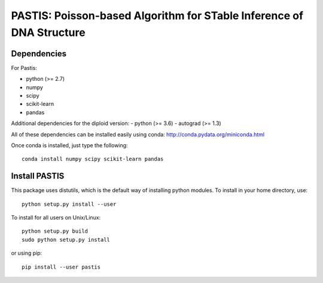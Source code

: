 PASTIS: Poisson-based Algorithm for STable Inference of DNA Structure
=====================================================================


Dependencies
------------

For Pastis:

- python (>= 2.7)
- numpy
- scipy
- scikit-learn
- pandas

Additional dependencies for the diploid version:
- python (>= 3.6)
- autograd (>= 1.3)

All of these dependencies can be installed easily using conda:
`http://conda.pydata.org/miniconda.html <http://conda.pydata.org/miniconda.html>`_

Once conda is installed, just type the following::

  conda install numpy scipy scikit-learn pandas


Install PASTIS
--------------

This package uses distutils, which is the default way of installing
python modules. To install in your home directory, use::

  python setup.py install --user

To install for all users on Unix/Linux::

  python setup.py build
  sudo python setup.py install


or using pip::

    pip install --user pastis

